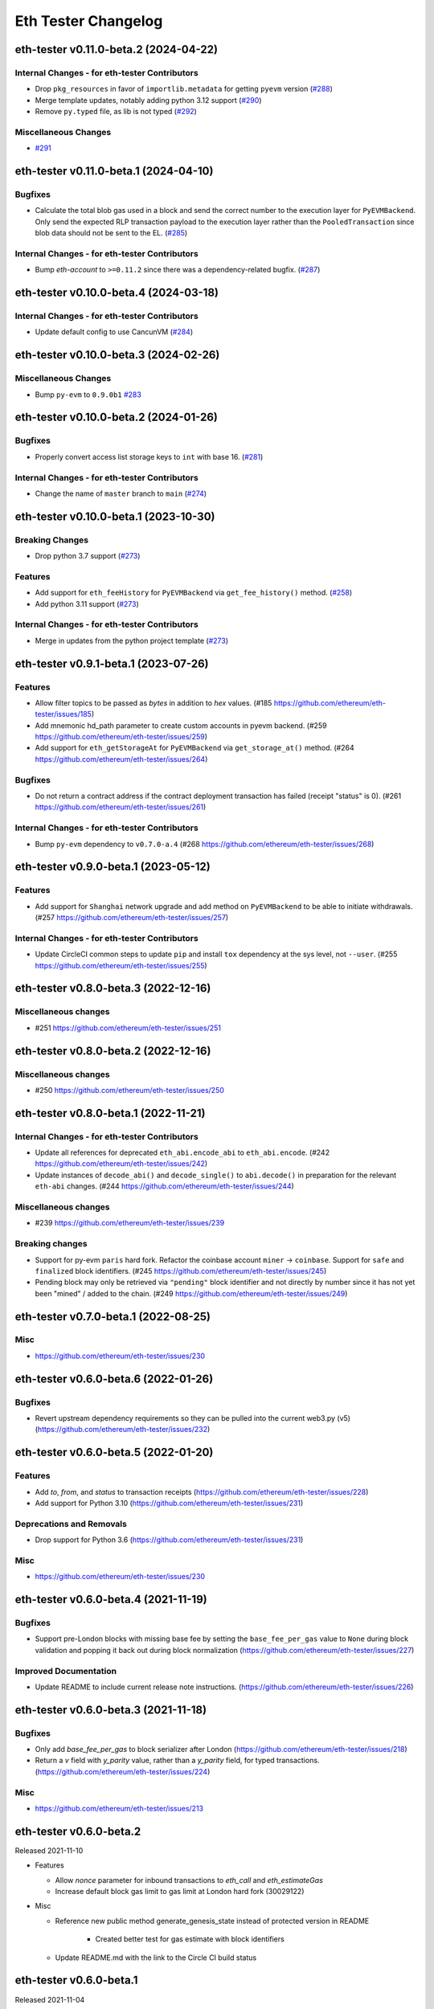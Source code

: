 Eth Tester Changelog
====================

.. towncrier release notes start

eth-tester v0.11.0-beta.2 (2024-04-22)
--------------------------------------

Internal Changes - for eth-tester Contributors
~~~~~~~~~~~~~~~~~~~~~~~~~~~~~~~~~~~~~~~~~~~~~~

- Drop ``pkg_resources`` in favor of ``importlib.metadata`` for getting ``pyevm`` version (`#288 <https://github.com/ethereum/eth-tester/issues/288>`__)
- Merge template updates, notably adding python 3.12 support (`#290 <https://github.com/ethereum/eth-tester/issues/290>`__)
- Remove ``py.typed`` file, as lib is not typed (`#292 <https://github.com/ethereum/eth-tester/issues/292>`__)


Miscellaneous Changes
~~~~~~~~~~~~~~~~~~~~~

- `#291 <https://github.com/ethereum/eth-tester/issues/291>`__


eth-tester v0.11.0-beta.1 (2024-04-10)
--------------------------------------

Bugfixes
~~~~~~~~

- Calculate the total blob gas used in a block and send the correct number to the execution layer for ``PyEVMBackend``. Only send the expected RLP transaction payload to the execution layer rather than the ``PooledTransaction`` since blob data should not be sent to the EL. (`#285 <https://github.com/ethereum/eth-tester/issues/285>`__)


Internal Changes - for eth-tester Contributors
~~~~~~~~~~~~~~~~~~~~~~~~~~~~~~~~~~~~~~~~~~~~~~

- Bump `eth-account` to ``>=0.11.2`` since there was a dependency-related bugfix. (`#287 <https://github.com/ethereum/eth-tester/issues/287>`__)


eth-tester v0.10.0-beta.4 (2024-03-18)
--------------------------------------

Internal Changes - for eth-tester Contributors
~~~~~~~~~~~~~~~~~~~~~~~~~~~~~~~~~~~~~~~~~~~~~~

- Update default config to use CancunVM (`#284 <https://github.com/ethereum/eth-tester/issues/284>`__)


eth-tester v0.10.0-beta.3 (2024-02-26)
--------------------------------------

Miscellaneous Changes
~~~~~~~~~~~~~~~~~~~~~

- Bump ``py-evm`` to ``0.9.0b1`` `#283 <https://github.com/ethereum/eth-tester/issues/283>`__


eth-tester v0.10.0-beta.2 (2024-01-26)
--------------------------------------

Bugfixes
~~~~~~~~

- Properly convert access list storage keys to ``int`` with base 16. (`#281 <https://github.com/ethereum/eth-tester/issues/281>`__)


Internal Changes - for eth-tester Contributors
~~~~~~~~~~~~~~~~~~~~~~~~~~~~~~~~~~~~~~~~~~~~~~

- Change the name of ``master`` branch to ``main`` (`#274 <https://github.com/ethereum/eth-tester/issues/274>`__)


eth-tester v0.10.0-beta.1 (2023-10-30)
--------------------------------------

Breaking Changes
~~~~~~~~~~~~~~~~

- Drop python 3.7 support (`#273 <https://github.com/ethereum/eth-tester/issues/273>`__)


Features
~~~~~~~~

- Add support for ``eth_feeHistory`` for ``PyEVMBackend`` via ``get_fee_history()`` method. (`#258 <https://github.com/ethereum/eth-tester/issues/258>`__)
- Add python 3.11 support (`#273 <https://github.com/ethereum/eth-tester/issues/273>`__)


Internal Changes - for eth-tester Contributors
~~~~~~~~~~~~~~~~~~~~~~~~~~~~~~~~~~~~~~~~~~~~~~

- Merge in updates from the python project template (`#273 <https://github.com/ethereum/eth-tester/issues/273>`__)


eth-tester v0.9.1-beta.1 (2023-07-26)
-------------------------------------

Features
~~~~~~~~

- Allow filter topics to be passed as `bytes` in addition to `hex` values. (#185 https://github.com/ethereum/eth-tester/issues/185)
- Add mnemonic hd_path parameter to create custom accounts in pyevm backend. (#259 https://github.com/ethereum/eth-tester/issues/259)
- Add support for ``eth_getStorageAt`` for ``PyEVMBackend`` via ``get_storage_at()`` method. (#264 https://github.com/ethereum/eth-tester/issues/264)


Bugfixes
~~~~~~~~

- Do not return a contract address if the contract deployment transaction has failed (receipt "status" is 0). (#261 https://github.com/ethereum/eth-tester/issues/261)


Internal Changes - for eth-tester Contributors
~~~~~~~~~~~~~~~~~~~~~~~~~~~~~~~~~~~~~~~~~~~~~~

- Bump ``py-evm`` dependency to ``v0.7.0-a.4`` (#268 https://github.com/ethereum/eth-tester/issues/268)


eth-tester v0.9.0-beta.1 (2023-05-12)
-------------------------------------

Features
~~~~~~~~

- Add support for ``Shanghai`` network upgrade and add method on ``PyEVMBackend`` to be able to initiate withdrawals. (#257 https://github.com/ethereum/eth-tester/issues/257)


Internal Changes - for eth-tester Contributors
~~~~~~~~~~~~~~~~~~~~~~~~~~~~~~~~~~~~~~~~~~~~~~

- Update CircleCI common steps to update ``pip`` and install ``tox`` dependency at the sys level, not ``--user``. (#255 https://github.com/ethereum/eth-tester/issues/255)


eth-tester v0.8.0-beta.3 (2022-12-16)
-------------------------------------

Miscellaneous changes
~~~~~~~~~~~~~~~~~~~~~

- #251 https://github.com/ethereum/eth-tester/issues/251


eth-tester v0.8.0-beta.2 (2022-12-16)
------------------------------

Miscellaneous changes
~~~~~~~~~~~~~~~~~~~~~

- #250 https://github.com/ethereum/eth-tester/issues/250


eth-tester v0.8.0-beta.1 (2022-11-21)
-------------------------------------

Internal Changes - for eth-tester Contributors
~~~~~~~~~~~~~~~~~~~~~~~~~~~~~~~~~~~~~~~~~~~~~~

- Update all references for deprecated ``eth_abi.encode_abi`` to ``eth_abi.encode``. (#242 https://github.com/ethereum/eth-tester/issues/242)
- Update instances of ``decode_abi()`` and ``decode_single()`` to ``abi.decode()`` in preparation for the relevant ``eth-abi`` changes. (#244 https://github.com/ethereum/eth-tester/issues/244)


Miscellaneous changes
~~~~~~~~~~~~~~~~~~~~~

- #239 https://github.com/ethereum/eth-tester/issues/239


Breaking changes
~~~~~~~~~~~~~~~~

- Support for py-evm ``paris`` hard fork. Refactor the coinbase account ``miner`` -> ``coinbase``. Support for ``safe`` and ``finalized`` block identifiers. (#245 https://github.com/ethereum/eth-tester/issues/245)
- Pending block may only be retrieved via ``"pending"`` block identifier and not directly by number since it has not yet been "mined" / added to the chain. (#249 https://github.com/ethereum/eth-tester/issues/249)


eth-tester v0.7.0-beta.1 (2022-08-25)
-------------------------------------

Misc
~~~~

- https://github.com/ethereum/eth-tester/issues/230


eth-tester v0.6.0-beta.6 (2022-01-26)
-------------------------------------

Bugfixes
~~~~~~~~

- Revert upstream dependency requirements so they can be pulled into the
  current web3.py (v5) (https://github.com/ethereum/eth-tester/issues/232)


eth-tester v0.6.0-beta.5 (2022-01-20)
-------------------------------------

Features
~~~~~~~~

- Add `to`, `from`, and `status` to transaction receipts
  (https://github.com/ethereum/eth-tester/issues/228)
- Add support for Python 3.10
  (https://github.com/ethereum/eth-tester/issues/231)


Deprecations and Removals
~~~~~~~~~~~~~~~~~~~~~~~~~

- Drop support for Python 3.6
  (https://github.com/ethereum/eth-tester/issues/231)


Misc
~~~~

- https://github.com/ethereum/eth-tester/issues/230


eth-tester v0.6.0-beta.4 (2021-11-19)
-------------------------------------

Bugfixes
~~~~~~~~

- Support pre-London blocks with missing base fee by setting the
  ``base_fee_per_gas`` value to ``None`` during block validation and popping it
  back out during block normalization
  (https://github.com/ethereum/eth-tester/issues/227)


Improved Documentation
~~~~~~~~~~~~~~~~~~~~~~

- Update README to include current release note instructions.
  (https://github.com/ethereum/eth-tester/issues/226)


eth-tester v0.6.0-beta.3 (2021-11-18)
-------------------------------------

Bugfixes
~~~~~~~~

- Only add `base_fee_per_gas` to block serializer after London
  (https://github.com/ethereum/eth-tester/issues/218)
- Return a `v` field with `y_parity` value, rather than a `y_parity` field, for
  typed transactions. (https://github.com/ethereum/eth-tester/issues/224)


Misc
~~~~

- https://github.com/ethereum/eth-tester/issues/213


eth-tester v0.6.0-beta.2
------------------------

Released 2021-11-10

- Features

  - Allow `nonce` parameter for inbound transactions to `eth_call` and `eth_estimateGas`
  - Increase default block gas limit to gas limit at London hard fork (30029122)

- Misc

  - Reference new public method generate_genesis_state instead of
    protected version in README
	- Created better test for gas estimate with block identifiers
  - Update README.md with the link to the Circle CI build status

eth-tester v0.6.0-beta.1
------------------------

Released 2021-11-04

- Breaking Changes
  - London support (https://github.com/ethereum/eth-tester/pull/206)
    - Upgrade py-evm to v0.5.0-alpha.1 for London support
    - Default to London

- Features

  - London support (https://github.com/ethereum/eth-tester/pull/206)
    - Support access list transactions and dynamic fee transactions
    - Transaction param support for `access_list`, `type`, `max_fee_per_gas`, `max_priority_fee_per_gas`
    - Transaction receipt param support for `type` and `effective_gas_price`
    - Block param support for `base_fee_per_gas`
  - Support for custom mnemonic when initializing the Backend for EthTester
  - New public, pass-through methods PyEVMBackend.generate_genesis_params and
    PyEVMBackend.generate_genesis_state

- Misc

  - Adjust wording in README regarding genesis parameters

eth-tester v0.5.0-beta.4
------------------------

Released 2021-04-12

- Features

  - Upgrade py-evm to v0.4.0-alpha.4 for Python 3.9 support
	https://github.com/ethereum/eth-tester/pull/205
  - Upgrade py-evm to v0.4.0-alpha.3, for Berlin support
    Default to Berlin
    https://github.com/ethereum/eth-tester/pull/204


eth-tester v0.5.0-beta.2
------------------------

Released 2020-08-31

- Features

  - Officially support py3.8
    https://github.com/ethereum/eth-tester/pull/195

- Performance

  - Upgrade pyrlp to v2-alpha1, with faster encoding/decoding
    https://github.com/ethereum/eth-tester/pull/195

- Misc

  - Pypy support completely dropped (it was never officially added,
    only some pieces were tested, in hopes of eventually supporting)
    https://github.com/ethereum/eth-tester/pull/195
  - Upgrade to pyevm v0.3.0-alpha.19
    https://github.com/ethereum/eth-tester/pull/196

eth-tester v0.5.0-beta.1
------------------------

Released 2020-06-01

- Breaking changes

  - Make gas limit constant for py-evm backend
    https://github.com/ethereum/eth-tester/pull/192

- Features

  - Add support for gas estimate block identifiers
    https://github.com/ethereum/eth-tester/pull/189
  - Add support for custom virtual machine fork schedule in PyEVMBackend
    https://github.com/ethereum/eth-tester/pull/191


eth-tester v0.4.0-beta.2
------------------------

- Misc

  - Upgrade eth-keys to allow 0.3.* versions
  - Upgrade py-evm to v0.3.0-alpha.15, which allows the eth-keys upgrade


eth-tester v0.4.0-beta.1
------------------------

- Misc

  - Upgrade to py-evm v0.3.0-b11
    https://github.com/ethereum/eth-tester/pull/172


eth-tester v0.3.0-beta.1
------------------------

- Breaking changes

  - Default to IstanbulVM
    https://github.com/ethereum/eth-tester/pull/169

- Misc

  - Upgrade to py-evm v0.3.0-b7
    https://github.com/ethereum/eth-tester/pull/166
  - Upgrade to py-evm v0.3.0-b8
    https://github.com/ethereum/eth-tester/pull/171

eth-tester v0.2.0-beta.2
------------------------

Released June 19, 2019

- Misc

  - Upgrade to py-evm v0.3.0-b1
    https://github.com/ethereum/eth-tester/pull/164

eth-tester v0.2.0-beta.1
------------------------

Released June 13, 2019

- Breaking changes

  - Drop Python 3.5
    https://github.com/ethereum/eth-tester/pull/160
  - Upgrade to Py-EVM 0.2.0-a43
    https://github.com/ethereum/eth-tester/pull/162


eth-tester v0.1.0-beta.39
-------------------------

Released April 12, 2019

- Misc

  - Update default VM rules to Constantinople
    https://github.com/ethereum/eth-tester/pull/153

eth-tester v0.1.0-beta.38
-------------------------

Released April 10, 2019

- Misc

  - Update PyEVM and Pytest Dependencies
    https://github.com/ethereum/eth-tester/pull/152

eth-tester 0.1.0-beta.37
------------------------

Released Jan 22, 2019

- Misc

  - Make PyEVMBackend subclass of BaseChainBackend
    https://github.com/ethereum/eth-tester/pull/150

eth-tester v0.1.0-beta.36
-------------------------

Released Jan 10, 2019

- Misc

  - Upgrade eth-keys and rlp
    https://github.com/ethereum/eth-tester/pull/146

eth-tester v0.1.0-beta.35
-------------------------

Released Jan 9, 2019

- Misc

  - Upgrade py-evm to 0.2.0a38
    https://github.com/ethereum/eth-tester/pull/143
  - Readme fixups
    https://github.com/ethereum/eth-tester/pull/144
  - Remove dead `formatting` module, replace with `eth-utils` utilities
    https://github.com/ethereum/eth-tester/pull/145

eth-tester v0.1.0-beta.34
-------------------------

Released Dec 20, 2018

- Breaking changes

  - Update eth-abi from v1 to v2
    https://github.com/ethereum/eth-tester/pull/141

- Misc

  - Improve error message when trying to sign with an unknown address
    https://github.com/ethereum/eth-tester/pull/140
  - Add custom genesis examples to docs
    https://github.com/ethereum/eth-tester/pull/136
  - Steps toward pypy support, by using eth_utils.toolz
    https://github.com/ethereum/eth-tester/pull/138
  - Remove duplicate generate_contract_address, drop custom secp256k1 and jacobian utilities
    https://github.com/ethereum/eth-tester/pull/137
  - Upgrade eth-utils (and eth-abi)
    https://github.com/ethereum/eth-tester/pull/141

eth-tester v0.1.0-beta.33
-------------------------

Released Oct 4, 2018

- Add some low-level internal tools for setting genesis parameters (API subject to change)
  https://github.com/ethereum/eth-tester/pull/123
- Upgrade py-evm to alpha 33 https://github.com/ethereum/eth-tester/pull/134
- Misc testing & dependency fixes https://github.com/ethereum/eth-tester/pull/127

eth-tester v0.1.0
-----------------

Initial release
